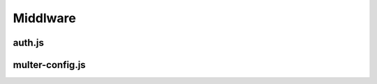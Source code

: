 Middlware 
=========

auth.js
-------

multer-config.js
----------------
.. link:
.. _multer_config: 
